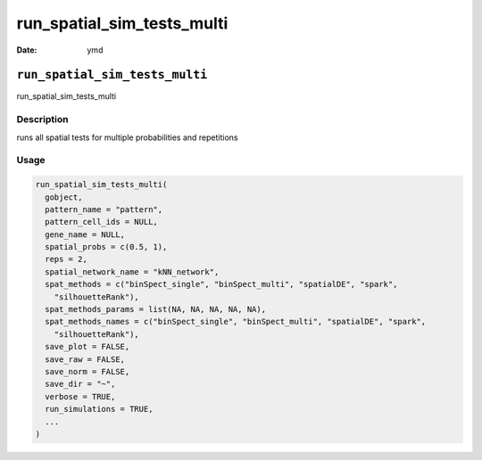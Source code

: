 ===========================
run_spatial_sim_tests_multi
===========================

:Date: ymd

``run_spatial_sim_tests_multi``
===============================

run_spatial_sim_tests_multi

Description
-----------

runs all spatial tests for multiple probabilities and repetitions

Usage
-----

.. code:: r

   run_spatial_sim_tests_multi(
     gobject,
     pattern_name = "pattern",
     pattern_cell_ids = NULL,
     gene_name = NULL,
     spatial_probs = c(0.5, 1),
     reps = 2,
     spatial_network_name = "kNN_network",
     spat_methods = c("binSpect_single", "binSpect_multi", "spatialDE", "spark",
       "silhouetteRank"),
     spat_methods_params = list(NA, NA, NA, NA, NA),
     spat_methods_names = c("binSpect_single", "binSpect_multi", "spatialDE", "spark",
       "silhouetteRank"),
     save_plot = FALSE,
     save_raw = FALSE,
     save_norm = FALSE,
     save_dir = "~",
     verbose = TRUE,
     run_simulations = TRUE,
     ...
   )
